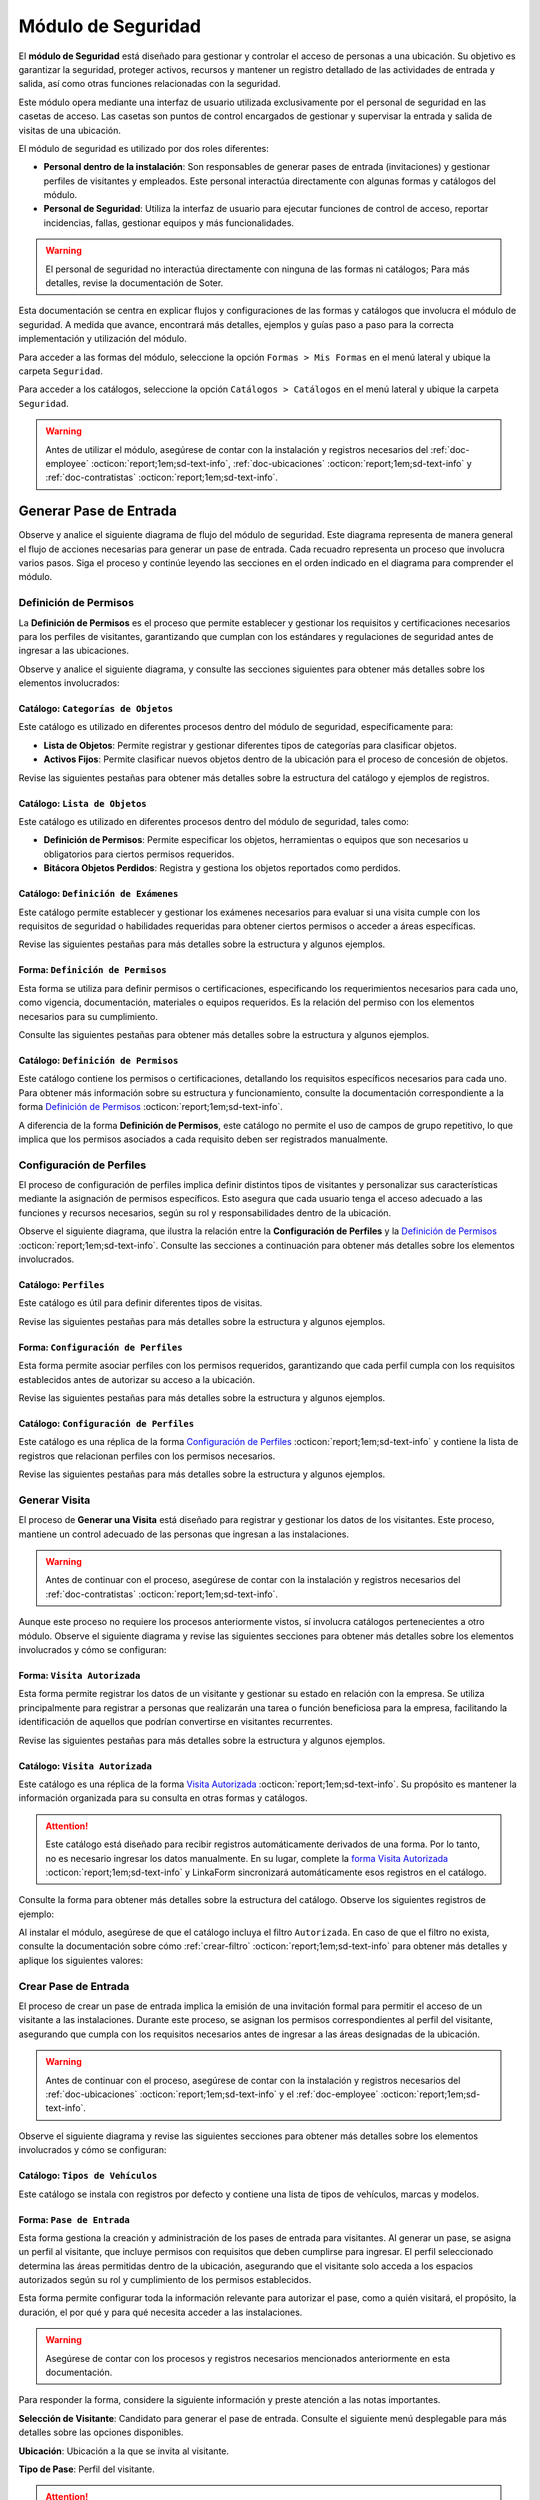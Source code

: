 .. _doc-accesos:

===================
Módulo de Seguridad
===================

El **módulo de Seguridad** está diseñado para gestionar y controlar el acceso de personas a una ubicación. Su objetivo es garantizar la seguridad, proteger activos, recursos y mantener un registro detallado de las actividades de entrada y salida, así como otras funciones relacionadas con la seguridad.

Este módulo opera mediante una interfaz de usuario utilizada exclusivamente por el personal de seguridad en las casetas de acceso. Las casetas son puntos de control encargados de gestionar y supervisar la entrada y salida de visitas de una ubicación.

El módulo de seguridad es utilizado por dos roles diferentes:

- **Personal dentro de la instalación**: Son responsables de generar pases de entrada (invitaciones) y gestionar perfiles de visitantes y empleados. Este personal interactúa directamente con algunas formas y catálogos del módulo.
- **Personal de Seguridad**: Utiliza la interfaz de usuario para ejecutar funciones de control de acceso, reportar incidencias, fallas, gestionar equipos y más funcionalidades.

.. warning:: El personal de seguridad no interactúa directamente con ninguna de las formas ni catálogos; Para más detalles, revise la documentación de Soter.

Esta documentación se centra en explicar flujos y configuraciones de las formas y catálogos que involucra el módulo de seguridad. A medida que avance, encontrará más detalles, ejemplos y guías paso a paso para la correcta implementación y utilización del módulo.

Para acceder a las formas del módulo, seleccione la opción ``Formas > Mis Formas`` en el menú lateral y ubique la carpeta ``Seguridad``.

.. image:: /imgs/Modulos/Accesos/Accesos2.png

Para acceder a los catálogos, seleccione la opción ``Catálogos > Catálogos`` en el menú lateral y ubique la carpeta ``Seguridad``.

.. image:: /imgs/Modulos/Accesos/Accesos3.png

.. warning:: Antes de utilizar el módulo, asegúrese de contar con la instalación y registros necesarios del :ref:`doc-employee` :octicon:`report;1em;sd-text-info`, :ref:`doc-ubicaciones` :octicon:`report;1em;sd-text-info` y :ref:`doc-contratistas` :octicon:`report;1em;sd-text-info`.

Generar Pase de Entrada
=======================

Observe y analice el siguiente diagrama de flujo del módulo de seguridad. Este diagrama representa de manera general el flujo de acciones necesarias para generar un pase de entrada. Cada recuadro representa un proceso que involucra varios pasos. Siga el proceso y continúe leyendo las secciones en el orden indicado en el diagrama para comprender el módulo.

.. image:: /imgs/Modulos/Accesos/Accesos2.png

.. _definir-permisos:

Definición de Permisos
----------------------

La **Definición de Permisos** es el proceso que permite establecer y gestionar los requisitos y certificaciones necesarios para los perfiles de visitantes, garantizando que cumplan con los estándares y regulaciones de seguridad antes de ingresar a las ubicaciones.

Observe y analice el siguiente diagrama, y consulte las secciones siguientes para obtener más detalles sobre los elementos involucrados:

.. image:: /imgs/Modulos/Accesos/Accesos5.png
   :align: center

.. _catalog-categorias-objetos:

Catálogo: ``Categorías de Objetos``
^^^^^^^^^^^^^^^^^^^^^^^^^^^^^^^^^^^

Este catálogo es utilizado en diferentes procesos dentro del módulo de seguridad, específicamente para:

- **Lista de Objetos**: Permite registrar y gestionar diferentes tipos de categorías para clasificar objetos. 
- **Activos Fijos**: Permite clasificar nuevos objetos dentro de la ubicación para el proceso de concesión de objetos. 

Revise las siguientes pestañas para obtener más detalles sobre la estructura del catálogo y ejemplos de registros.

.. tab-set::

    .. tab-item:: Estructura

      Este catálogo incluye los siguientes campos:

      - **Categoría del Objeto**: Nombre de la categoría a la cual pertenece el objeto.
      - **Descripción de la Categoría**: Descripción detallada de la categoría para proporcionar más contexto y facilitar la identificación de los objetos.

      .. image:: /imgs/Modulos/Accesos/Accesos39.png

    .. tab-item:: Registros

      Cada registro en este catálogo representa una categoría de objetos. Observe los ejemplos:

      .. image:: /imgs/Modulos/Accesos/Accesos40.png

      .. note:: Al instalar el módulo, este catálogo incluye registros precargados. Sin embargo, considere agregar más registros según lo requiera.

      Al instalar el módulo, asegúrese de que el catálogo incluya el filtro ``Activos_fijos``. Si no encuentra el filtro, consulte la documentación para aprender a :ref:`crear-filtro` :octicon:`report;1em;sd-text-info` y aplique los siguientes valores:

      .. code-block::
         :caption: Guarde el filtro con el nombre ``Activos_fijos``.

         Campo = Categoría del Objeto
         Condición = Igual a
         Valor = Artículos de Higiene Personal
                 Llaves y Tarjetas de Acceso
                 Equipos informáticos
                 Equipos/Productos/Utencilios de limpieza
                 Equipos Electrónicos y de Telecomunicaciones
                 Equipos de climatización y aire acondicionado
                 Mobiliario
                 Equipos de iluminación y lámparas
                 Equipos médicos/Medicamentos
                 Equipos/Utensilios de cocina
                 Vehículos/Accesorios/Productos automotrices 
                 Efectivo/Tarjetas de Crédito/Valores Monetarios
                 Herramientas eléctricas/Equipos de trabajo/Protección personal
                 Sistemas de Seguridad Contra Intrusos y Robos
                 Equipos de Energía y Monitoreo

         //Este filtro mostrará únicamente las categorías relevantes para dar de alta un activo fijo.

.. _catalog-lista-objetos:

Catálogo: ``Lista de Objetos``
^^^^^^^^^^^^^^^^^^^^^^^^^^^^^^

Este catálogo es utilizado en diferentes procesos dentro del módulo de seguridad, tales como:

- **Definición de Permisos**: Permite especificar los objetos, herramientas o equipos que son necesarios u obligatorios para ciertos permisos requeridos.
- **Bitácora Objetos Perdidos**: Registra y gestiona los objetos reportados como perdidos.

.. tab-set::

    .. tab-item:: Estructura

      Este catálogo incluye los siguientes campos:

      - **Categoría del Objeto**: Categorías definidos en el catálogo `categorías <#catalog-categorias-objetos>`_ :octicon:`report;1em;sd-text-info`.
      - **Descripción de la Categoría**: Descripción correspondiente a la categoría seleccionada.
      - **Objeto**: Nombre del objeto perteneciente a la categoría seleccionada.

      .. image:: /imgs/Modulos/Accesos/Accesos41.png
      

    .. tab-item:: Registros

      Cada registro en este catálogo representa un objeto clasificado en una categoría de objetos. Observe los registros de ejemplo:

      .. image:: /imgs/Modulos/Accesos/Accesos42.png
         :align: center

      .. note:: Al instalar el módulo, este catálogo ya cuenta con registros precargados. Sin embargo, si lo requiere, considere agregar más registros.

      Al instalar el módulo, asegúrese de que el catálogo incluya el filtro ``Equipos_para_permisos``. Si no encuentra el filtro, consulte la documentación para aprender a :ref:`crear-filtro` :octicon:`report;1em;sd-text-info` y aplique los siguientes valores:

      .. code-block::
         :caption: Guarde el filtro con el nombre **Equipos_para_permisos**

         Campo = Categoría del Objeto
         Condición = Igual a
         Valor = Equipos informáticos 
               Equipos Electrónicos y de Telecomunicaciones
               Herramientas eléctricas/Equipos de trabajo/Protección personal
               Equipos/Productos/Utencilios de limpieza
               Sistemas de Seguridad Contra Intrusos y Robos
               Equipos de Energía y Monitoreo

         //Este filtro mostrará únicamente los objetos relevantes para relacionar con los permisos.

.. _catalog-examenes:

Catálogo: ``Definición de Exámenes``
^^^^^^^^^^^^^^^^^^^^^^^^^^^^^^^^^^^^

Este catálogo permite establecer y gestionar los exámenes necesarios para evaluar si una visita cumple con los requisitos de seguridad o habilidades requeridas para obtener ciertos permisos o acceder a áreas específicas. 

Revise las siguientes pestañas para más detalles sobre la estructura y algunos ejemplos.
      
.. tab-set::

    .. tab-item:: Estructura

      Este catálogo incluye los siguientes campos:

      - **ID Forma**: Identificador único de la forma que contiene el examen.
      - **Nombre del Examen**: El nombre descriptivo del examen.

      .. image:: /imgs/Modulos/Accesos/Accesos6.png

    .. tab-item:: Registros

      Cada registro en este catálogo representa un formulario de examen, observe el ejemplo:

      .. image:: /imgs/Modulos/Accesos/Accesos7.png

      Para aprovechar todas las funcionalidades que ofrece |linkaform| :octicon:`report;1em;sd-text-info`, cree formularios con ponderaciones personalizadas para cada examen.
      
      .. seealso:: Consulte :ref:`ponderacion-conf` :octicon:`report;1em;sd-text-info` para más detalles sobre cómo configurar su forma.

      Al crear sus propios formularios de exámenes, asegúrese de guardarlos en la carpeta: ``Seguridad > Exámenes``, tal como se muestra en la siguiente imagen.

      .. image:: /imgs/Modulos/Accesos/Accesos44.png

.. _form-permisos:

Forma: ``Definición de Permisos``
^^^^^^^^^^^^^^^^^^^^^^^^^^^^^^^^^

Esta forma se utiliza para definir permisos o certificaciones, especificando los requerimientos necesarios para cada uno, como vigencia, documentación, materiales o equipos requeridos. Es la relación del permiso con los elementos necesarios para su cumplimiento.

Consulte las siguientes pestañas para obtener más detalles sobre la estructura y algunos ejemplos.

.. tab-set::

   .. tab-item:: Estructura
      
      La forma incluye los siguientes campos:

      **Nombre del Permiso o Certificación**: Nombre descriptivo del permiso o certificación.

      .. image:: /imgs/Modulos/Accesos/Accesos9.png

      **Requerimientos**: Requisitos necesarios para comprobar el permiso o certificación.

      .. image:: /imgs/Modulos/Accesos/Accesos10.png

      **Vigencia**: Periodo de validez del permiso o certificación, expresado en un número entero.

      .. image:: /imgs/Modulos/Accesos/Accesos11.png

      **Vigencia Expresada en**: Unidad de tiempo de la validez del permiso o certificación (días, meses, semanas o años).

      .. image:: /imgs/Modulos/Accesos/Accesos12.png

      **Ejemplo de Documento del Permiso/Certificación**: Documento que acredita el permiso o certificación.

      .. image:: /imgs/Modulos/Accesos/Accesos13.png

      **Ejemplo en Imagen**: Imagen del documento que demuestra el permiso o certificación.

      .. image:: /imgs/Modulos/Accesos/Accesos14.png

      **Examen**: Examen requerido por el permiso, enlazado al catálogo de `exámenes <#catalog-examenes>`_ :octicon:`report;1em;sd-text-info`.

      .. image:: /imgs/Modulos/Accesos/Accesos15.png
      
      **Materiales/Equipo**: Grupo repetitivo que especifica el material, objeto o equipo requerido para el permiso, enlazado al catálogo de `lista de objetos <#catalog-lista-objetos>`_ :octicon:`report;1em;sd-text-info`.
      
      .. warning:: En el catálogo `Definición de Permisos <#catalog-permisos>`_ :octicon:`report;1em;sd-text-info`, no es posible utilizar un grupo repetitivo. Por lo tanto, se recurre directamente al catálogo de lista de objetos.

      .. image:: /imgs/Modulos/Accesos/Accesos43.png

      **Estado del Permiso/Certificación**: Estado actual del permiso o certificación.

      .. image:: /imgs/Modulos/Accesos/Accesos16.png

   .. tab-item:: Registros

      Al responder la forma y seleccionar los requerimientos del permiso, Linkaform mostrará los campos correspondientes para ingresar la información necesaria. Observe el ejemplo:

      .. image:: /imgs/Modulos/Accesos/Accesos17.gif

      .. warning:: Los registros de esta forma son indispensables y son utilizados por otras formas, lo que implica la necesidad de que estén disponibles en un catálogo. Sin embargo, debido a que los catálogos no admiten campos con grupos repetitivos, no es posible una sincronización automática completa en estos casos.

         Por lo tanto, cuando registre un permiso en la forma, asegúrese de ingresarlo también manualmente en el catálogo `Definición de Permisos <#catalog-permisos>`_ :octicon:`report;1em;sd-text-info`. Si tiene múltiples registros, considere utilizar la funcionalidad de importación masiva para agilizar el proceso; consulte :ref:`importar-registros` :octicon:`report;1em;sd-text-info` para más detalles.

         Actualmente, estamos trabajando en una solución para mejorar este flujo y automatizar completamente la sincronización en futuras versiones.

      .. admonition:: Ejemplo
         :class: pied-piper

         En este ejemplo, el permiso **Equipo de Seguridad Constructivo** requiere que el visitante apruebe el **Examen de Seguridad para Trabajos en Alturas**. Además, se requiere una inspección visual de las herramientas, que incluye el casco protector, el arnés de seguridad y los guantes de seguridad.

         .. image:: /imgs/Modulos/Accesos/Accesos18.png


.. _catalog-permisos:

Catálogo: ``Definición de Permisos``
^^^^^^^^^^^^^^^^^^^^^^^^^^^^^^^^^^^^

Este catálogo contiene los permisos o certificaciones, detallando los requisitos específicos necesarios para cada uno. Para obtener más información sobre su estructura y funcionamiento, consulte la documentación correspondiente a la forma `Definición de Permisos <#form-permisos>`_ :octicon:`report;1em;sd-text-info`.

.. image:: /imgs/Modulos/Accesos/Accesos8.png
   :width: 880px

A diferencia de la forma **Definición de Permisos**, este catálogo no permite el uso de campos de grupo repetitivo, lo que implica que los permisos asociados a cada requisito deben ser registrados manualmente.

.. seealso:: Consulte :ref:`importar-registros` :octicon:`report;1em;sd-text-info` para una importación masiva de registros.

Configuración de Perfiles
-------------------------

El proceso de configuración de perfiles implica definir distintos tipos de visitantes y personalizar sus características mediante la asignación de permisos específicos. Esto asegura que cada usuario tenga el acceso adecuado a las funciones y recursos necesarios, según su rol y responsabilidades dentro de la ubicación.

Observe el siguiente diagrama, que ilustra la relación entre la **Configuración de Perfiles** y la `Definición de Permisos <#definir-permisos>`_ :octicon:`report;1em;sd-text-info`. Consulte las secciones a continuación para obtener más detalles sobre los elementos involucrados.

.. image:: /imgs/Modulos/Accesos/Accesos19.png
   :align: center

.. _catalog-perfiles:

Catálogo: ``Perfiles``
^^^^^^^^^^^^^^^^^^^^^^

Este catálogo es útil para definir diferentes tipos de visitas. 

Revise las siguientes pestañas para más detalles sobre la estructura y algunos ejemplos.

.. tab-set::

   .. tab-item:: Estructura

      .. grid:: 2
         :gutter: 0

         .. grid-item-card::
            :columns: 6

            El catálogo incluye los siguientes campos:

            - **Nombre del Perfil**: Nombre descriptivo del perfil.
            - **Motivo de Visita**: Propósito del perfil.
            - **Walkin**: Indica si la visita puede ser espontánea.

            .. note::

               **Sí** indica que no es necesario programar la visita con anticipación.

               **No** significa que la visita debe ser planificada.

         .. grid-item-card::   
            :columns: 6

            .. image:: /imgs/Modulos/Accesos/Accesos20.png

   .. tab-item:: Registros

      Cada registro en este catálogo representa un tipo de perfil. Observe los ejemplos:

      .. image:: /imgs/Modulos/Accesos/Accesos21.png

      .. note:: Al instalar el módulo, este catálogo incluye registros precargados. Sin embargo, considere definir otros perfiles necesarios para su contexto.

.. _form-config-perfiles:

Forma: ``Configuración de Perfiles``
^^^^^^^^^^^^^^^^^^^^^^^^^^^^^^^^^^^^

Esta forma permite asociar perfiles con los permisos requeridos, garantizando que cada perfil cumpla con los requisitos establecidos antes de autorizar su acceso a la ubicación.

Revise las siguientes pestañas para más detalles sobre la estructura y algunos ejemplos.

.. tab-set::

   .. tab-item:: Estructura

      La forma incluye los siguientes campos:

      - **Perfil**: Tipo de perfile, definido en el catálogo `Perfiles <#catalog-perfiles>`_ :octicon:`report;1em;sd-text-info`.

      - **Permisos/Certificaciones**: Grupo repetitivo que detalla los permisos necesarios para cada perfil, especificados en el catálogo `Definición de Permisos <#catalog-permisos>`_ :octicon:`report;1em;sd-text-info`.

      .. note:: Un perfil puede contener uno o varios permisos

      - **Ubicación**: Ubicación a la cual se aplicará esta configuración.

      .. warning:: Si no se selecciona una ubicación, la configuración del perfil y los permisos estará disponible en todas las ubicaciones.

      .. seealso:: Revise la documentación del :ref:`doc-ubicaciones` :octicon:`report;1em;sd-text-info` para obtener más detalles.

      .. image:: /imgs/Modulos/Accesos/Accesos22.png

   .. tab-item:: Registros

      Cada registro representa un perfil relacionado con uno o varios permisos. Observe el siguiente ejemplo:

      .. image:: /imgs/Modulos/Accesos/Accesos23.png
         :width: 880px
            
      .. attention:: El único perfil que no necesita permisos es la **Visita General**. Este perfil se utiliza para registrar a las visitas que no tienen una cita previa ni un trabajo especial que realizar dentro de las instalaciones. Es una visita espontánea.

         .. image:: /imgs/Modulos/Accesos/Accesos24.png

      .. warning:: Los registros de esta forma son indispensables y son utilizados por otras formas, lo que requiere que estén disponibles también en un catálogo. Sin embargo, debido a la limitación de que los catálogos no admiten campos de grupo repetitivo, no es posible realizar una sincronización automática completa en estos casos.

         Por lo tanto, cuando registre la configuración de un nuevo perfil en la forma, asegúrese de también ingresarlo manualmente en el catálogo `Configuración de Perfiles <#catalog-config-perfiles>`_ :octicon:`report;1em;sd-text-info`. Si tiene múltiples registros, considere utilizar la funcionalidad de importación masiva para agilizar el proceso; consulte :ref:`importar-registros` :octicon:`report;1em;sd-text-info` para más detalles.

         Actualmente, estamos trabajando en una solución para mejorar este flujo y automatizar completamente la sincronización en futuras versiones.

.. _catalog-config-perfiles: 

Catálogo: ``Configuración de Perfiles``
^^^^^^^^^^^^^^^^^^^^^^^^^^^^^^^^^^^^^^^

Este catálogo es una réplica de la forma `Configuración de Perfiles <#form-config-perfiles>`_ :octicon:`report;1em;sd-text-info` y contiene la lista de registros que relacionan perfiles con los permisos necesarios.

Revise las siguientes pestañas para más detalles sobre la estructura y algunos ejemplos.

.. tab-set::

   .. tab-item:: Estructura

      El catálogo incluye los siguientes campos:

      - **Perfil**: Tipo de perfile, definido en el catálogo `Perfiles <#catalog-perfiles>`_ :octicon:`report;1em;sd-text-info`.
      
      - **Permisos/Certificaciones**: Lista de permisos para el perfil, especificados en el catálogo `Definición de Permisos <#catalog-permisos>`_ :octicon:`report;1em;sd-text-info`.

      - **Ubicación**: Ubicación a la cual se aplicará esta configuración.

      .. warning:: Si no se selecciona una ubicación, la configuración del perfil y los permisos estará disponible en todas las ubicaciones.

      .. image:: /imgs/Modulos/Accesos/Accesos25.png

   .. tab-item:: Registros

      A diferencia de la forma `Configuración de Perfiles <#form-config-perfiles>`_ :octicon:`report;1em;sd-text-info`, un catálogo no admite campos de grupo repetitivo, por lo que es necesario registrar manualmente los permisos asociados a cada perfil. Observe el siguiente ejemplo:

      .. seealso:: Consulte :ref:`importar-registros` :octicon:`report;1em;sd-text-info` para una importación masiva de registros.

      .. image:: /imgs/Modulos/Accesos/Accesos26.png
         :width: 880 px

Generar Visita
--------------

El proceso de **Generar una Visita** está diseñado para registrar y gestionar los datos de los visitantes. Este proceso, mantiene un control adecuado de las personas que ingresan a las instalaciones.

.. warning:: Antes de continuar con el proceso, asegúrese de contar con la instalación y registros necesarios del :ref:`doc-contratistas` :octicon:`report;1em;sd-text-info`.
 
Aunque este proceso no requiere los procesos anteriormente vistos, sí involucra catálogos pertenecientes a otro módulo. Observe el siguiente diagrama y revise las siguientes secciones para obtener más detalles sobre los elementos involucrados y cómo se configuran:

.. image:: /imgs/Modulos/Accesos/Accesos27.png
   :align: center
   
.. _form-visita-autorizada:

Forma: ``Visita Autorizada``
^^^^^^^^^^^^^^^^^^^^^^^^^^^^

Esta forma permite registrar los datos de un visitante y gestionar su estado en relación con la empresa. Se utiliza principalmente para registrar a personas que realizarán una tarea o función beneficiosa para la empresa, facilitando la identificación de aquellos que podrían convertirse en visitantes recurrentes.

Revise las siguientes pestañas para más detalles sobre la estructura y algunos ejemplos.

.. tab-set::

   .. tab-item:: Estructura

      .. hint:: Considere ajustar la estructura de la forma según el nivel de detalle de los datos que necesite recopilar.

      La forma incluye los siguientes campos:

      **Nombre de la Visita**: Nombre completo del visitante.

      .. image:: /imgs/Modulos/Accesos/Accesos28.png

      **CURP**: Clave Única de Registro de Población.
            
      .. image:: /imgs/Modulos/Accesos/Accesos29.png
            
      **Email**: Dirección de correo electrónico de la visita.
            
      .. image:: /imgs/Modulos/Accesos/Accesos30.png
            
      **Teléfono**: Número de teléfono de la visita.
            
      .. image:: /imgs/Modulos/Accesos/Accesos31.png
            
      **Foto**: Imagen de la persona que realiza la visita.
            
      .. image:: /imgs/Modulos/Accesos/Accesos32.png
            
      **Identificación**: Documento de identificación oficial.
            
      .. image:: /imgs/Modulos/Accesos/Accesos33.png
            
      **Contratista**: Empresa a la que pertenece el visitante. Utiliza el :ref:`catalog-contratistas` :octicon:`report;1em;sd-text-info`.

      .. note:: Si la visita no corresponde a un trabajador de un contratista, deje este campo en blanco.

      .. image:: /imgs/Modulos/Accesos/Accesos34.png
            
      **Estatus**: Estado actual de la visita (**autorizado**, **boletinado**, **baja**, etc.).
          
      .. image:: /imgs/Modulos/Accesos/Accesos35.png

   .. tab-item:: Responder

      Al responder la forma, tenga en cuenta los siguientes puntos:

      - Antes de registrar un visita, asegúrese de recopilar toda la información relevante de la persona, similar a cómo se solicitarían los datos a un trabajador antes de su contratación. Esto permite verificar su identidad antes de permitir el acceso a la ubicación.

      - Solo los visitantes registrados como **autorizados** pueden recibir un pase de entrada (invitación para acceder a la ubicación).

      - Una vez que la visita esté registrada y autorizada, podrá generar un pase de entrada y especificar las áreas a las que el visitante tendrá permitido acceder.

      .. warning:: Registrar una visita **no** significa que el visitante tenga acceso inmediato a la ubicación o a todas las áreas. 

      - La forma actúa como un filtro de seguridad, separando a los visitantes autorizados de aquellos que tienen prohibido el acceso (boletinados). Además, permite actualizar el estado de visitantes que anteriormente eran regulares pero ahora están dados de baja.

      - Cada visita es asignado a un perfil específico. Esta asignación se tratará en secciones posteriores, por el momento, centre el proceso para registrar y autorizar las visitas que necesite.
      
      Observe el siguiente registro de ejemplo:
      
      .. image:: /imgs/Modulos/Accesos/Accesos36.png

      .. note:: Una vez que el estatus de la visita esté **autorizado**, el contratista asociado será notificado por correo electrónico, informándole que su empleado es candidato para recibir pases de entrada. Observe el siguiente correo de ejemplo:

         .. image:: /imgs/Modulos/Accesos/Accesos45.png

      Al crear un nuevo registro en esta forma, la información se sincroniza automáticamente con el catálogo `Visita Autorizada <#catalog-visita-autorizada>`_ :octicon:`report;1em;sd-text-info`.
      
      .. attention:: Si realiza cambios en la forma, asegúrese de actualizar también el catálogo, verificando que los identificadores de los campos coincidan; Consulte :ref:`flujos` :octicon:`report;1em;sd-text-info` para más detalles.

.. _catalog-visita-autorizada:

Catálogo: ``Visita Autorizada``
^^^^^^^^^^^^^^^^^^^^^^^^^^^^^^^

Este catálogo es una réplica de la forma `Visita Autorizada <#form-visita-autorizada>`_ :octicon:`report;1em;sd-text-info`. Su propósito es mantener la información organizada para su consulta en otras formas y catálogos.

.. attention:: Este catálogo está diseñado para recibir registros automáticamente derivados de una forma. Por lo tanto, no es necesario ingresar los datos manualmente. En su lugar, complete la `forma Visita Autorizada <#form-visita-autorizada>`_ :octicon:`report;1em;sd-text-info` y LinkaForm sincronizará automáticamente esos registros en el catálogo.

Consulte la forma para obtener más detalles sobre la estructura del catálogo. Observe los siguientes registros de ejemplo:

.. image:: /imgs/Modulos/Accesos/Accesos37.png

Al instalar el módulo, asegúrese de que el catálogo incluya el filtro ``Autorizada``. En caso de que el filtro no exista, consulte la documentación sobre cómo :ref:`crear-filtro` :octicon:`report;1em;sd-text-info` para obtener más detalles y aplique los siguientes valores:

.. code-block::
   :caption: Guarde el filtro con el nombre **Autorizada**

   Campo = Estatus
   Condición = Igual a
   Valor = Autorizado

   // Este filtro mostrará todos los registros de las visitas autorizadas (candidato para recibir un pase de entrada)

Crear Pase de Entrada
---------------------

El proceso de crear un pase de entrada implica la emisión de una invitación formal para permitir el acceso de un visitante a las instalaciones. Durante este proceso, se asignan los permisos correspondientes al perfil del visitante, asegurando que cumpla con los requisitos necesarios antes de ingresar a las áreas designadas de la ubicación.

.. warning:: Antes de continuar con el proceso, asegúrese de contar con la instalación y registros necesarios del :ref:`doc-ubicaciones` :octicon:`report;1em;sd-text-info` y el :ref:`doc-employee` :octicon:`report;1em;sd-text-info`.

Observe el siguiente diagrama y revise las siguientes secciones para obtener más detalles sobre los elementos involucrados y cómo se configuran:

.. image:: /imgs/Modulos/Accesos/Accesos38.png

Catálogo: ``Tipos de Vehículos``
^^^^^^^^^^^^^^^^^^^^^^^^^^^^^^^^

Este catálogo se instala con registros por defecto y contiene una lista de tipos de vehículos, marcas y modelos.

Forma: ``Pase de Entrada``
^^^^^^^^^^^^^^^^^^^^^^^^^^

Esta forma gestiona la creación y administración de los pases de entrada para visitantes. Al generar un pase, se asigna un perfil al visitante, que incluye permisos con requisitos que deben cumplirse para ingresar. El perfil seleccionado determina las áreas permitidas dentro de la ubicación, asegurando que el visitante solo acceda a los espacios autorizados según su rol y cumplimiento de los permisos establecidos.

Esta forma permite configurar toda la información relevante para autorizar el pase, como a quién visitará, el propósito, la duración, el por qué y para qué necesita acceder a las instalaciones.

.. warning:: Asegúrese de contar con los procesos y registros necesarios mencionados anteriormente en esta documentación.

Para responder la forma, considere la siguiente información y preste atención a las notas importantes.

**Selección de Visitante**: Candidato para generar el pase de entrada. Consulte el siguiente menú desplegable para más detalles sobre las opciones disponibles.

.. image:: /imgs/Modulos/Accesos/Accesos46.png

.. dropdown:: Opciones

   .. tab-set::

      .. tab-item:: Alta de Nuevo Visitante

         .. grid:: 2
            :gutter: 0

            .. grid-item-card::
               :columns: 6

               **Alta de Nuevo Visitante**: Permite registrar un nuevo visitante que aún no está en el catálogo de `visitas autorizadas <#catalog-visita-autorizada>`_ :octicon:`report;1em;sd-text-info`. Al seleccionar esta opción, llene los siguientes campos:

               .. hint:: Utilice esta opción para registrar visitas que no implican grandes responsabilidades, como visitas espontáneas o asuntos personales.

               - **Nombre Completo**: Nombre del visitante.

               - **Email**: Correo electrónico del nuevo visitante.
               
               - **Teléfono**: Número de teléfono del nuevo visitante.

               - **Empresa**: Empresa a la que pertenece el visitante.

               .. note:: Si la visita no corresponde a un trabajador de un contratista, deje este campo en blanco.

               - **Fotografía**: Imagen de la persona que realiza la visita.

               - **Identificación**: Documento de identificación oficial.

            .. grid-item-card::   
               :columns: 6

               .. image:: /imgs/Modulos/Accesos/Accesos47.png

         .. attention:: Al registrar un nuevo visitante, este deberá completar su proceso de registro. Consulte y envíe la documentación del :ref:`proceso-registro-visitantes` :octicon:`report;1em;sd-text-info` a quien corresponda, para más detalles sobre cómo finalizar el registro.

         .. hint:: Considere ajustar la estructura de la forma según el nivel de detalle de los datos que necesite recopilar.

      .. tab-item:: Buscar Visitantes Registrados

         .. grid:: 2
            :gutter: 0

            .. grid-item-card::
               :columns: 6

               **Buscar visitantes registrados**: Muestra la lista de visitas autorizadas definidas en el catálogo `visita autorizada <#catalog-visita-autorizada>`_ :octicon:`report;1em;sd-text-info`.

               .. note:: Si anteriormente registró una visita y no aparece en la lista, revise el catálogo y verifique que el estatus de la visita sea **Autorizada**

               - **Pase a Nombre de**: Visitante autorizado candidato para el pase de entrada. 
               
               .. hint:: Verifique los datos proporcionados, especialmente el email y si es necesario, modifique la información en la forma correspondiente.

            .. grid-item-card::
               :columns: 6

               .. image:: /imgs/Modulos/Accesos/Accesos48.png
                  :width: 372 px

         .. attention:: Al seleccionar una visita registrada y solo si el pase de entrada está **Activo**, el visitante recibirá un correo electrónico con la información de la ubicación, los documentos necesarios para su ingreso y un código QR, el cual será escaneado por el personal de seguridad al llegar a la caseta, facilitando su entrada a la ubicación.
            
            Observe el siguiente ejemplo de correo para un pase de entrada activo.

            .. image:: /imgs/Modulos/Accesos/Accesos49.png
               :align: center
               :width: 600 px

**Ubicación**: Ubicación a la que se invita al visitante.

.. seealso:: Revise el :ref:`doc-ubicaciones` para más detalles.

.. image:: /imgs/Modulos/Accesos/Accesos50.png

**Tipo de Pase**: Perfil del visitante.

.. attention:: El perfil seleccionado determina los permisos o certificaciones que el visitante debe cumplir para acceder a la ubicación. 
   
   Si selecciona un perfil diferente a **Visita General**, el contratista del empleado deberá completar el proceso de :ref:`carga-permisos-visitas` :octicon:`report;1em;sd-text-info`.

.. admonition:: Ejemplo
   :class: pied-piper

   Observe los siguientes ejemplos que ilustran la diferencia entre perfiles. Mientras que el perfil **Visita General** no requiere permisos, un perfil como **Técnico de Telecomunicaciones** sí los exige.

   .. image:: /imgs/Modulos/Accesos/Accesos51.png
      
   .. image:: /imgs/Modulos/Accesos/Accesos52.png

**Visita a**: Persona a la que visitará (opcionalmente).

.. seealso:: Revise el catálogo **configuración áreas y empleados** del :ref:`doc-ubicaciones` para más detalles.

.. image:: /imgs/Modulos/Accesos/Accesos53.png

- Verifique que este catálogo esté relacionado con el catálogo Ubicaciones para filtrar correctamente las personas por ubicación.

**Autorizado por**: Selección del empleado que autoriza el pase.

**Visita de**: 

   - **Fecha fija**: Para visitas de un solo día.
   - **Rango de Fechas**: Para visitas recurrentes.

**Fecha y Hora de Visita**: Fecha y hora en que el visitante vendrá.

**Fecha y Hora Hasta**: Tiempo que durará el pase (aparece solo si se selecciona **Rango de Fechas**).

**Días de Acceso**: Seleccionar los días de la semana en que el visitante tendrá acceso.

**Limitar Número de Accesos a**: Número de días a la semana que el visitante tendrá acceso.

**Seleccione los Días de Acceso**: Días específicos en que el pase será válido.

**Áreas de Acceso**: Especificar las áreas a las que el visitante tendrá acceso (catálogo **Áreas de las Ubicaciones** del módulo Ubicaciones).

**Vehículos**: Registrar vehículos del visitante:

- Tipo de Vehículo (catálogo Tipos de Vehículo)
- Estado del Vehículo
- Placas
- Color

**Equipos**: Registrar equipos del visitante:

- Tipo de Equipo
- Nombre del Artículo
- Marca
- Número de Serie
- Color

20. **Comentarios/Instrucciones para la Visita**: Comentarios importantes para el visitante.

21. **Estatus del Pase**: Activo o Vencido, según si el pase está autorizado.

22. **QR**: Código QR para el pase de entrada (campo oculto).

Sincronización y Notificaciones
La forma **Pase de Entrada** se sincroniza automáticamente con el catálogo **Pase de Entrada**. A continuación, se describen los campos necesarios para responder la forma:

Al completar y enviar la forma, la información se sincroniza automáticamente con el catálogo **Pase de Entrada**. El visitante recibirá un correo electrónico con su invitación, dependiendo de si es un nuevo visitante o un visitante registrado.

.. admonition:: Ejemplo
   :class: pied-piper

   Por ejemplo, un perfil puede ser un **Chofer** que necesita acceso solo a áreas de carga, mientras que otro perfil puede ser un **Instalador** con acceso a zonas técnicas especializadas.

.. LIGAS EXTERNAS

.. |linkaform| raw:: html

   <a href=**https://www.linkaform.com/** target=**_blank**>LinkaForm</a>




